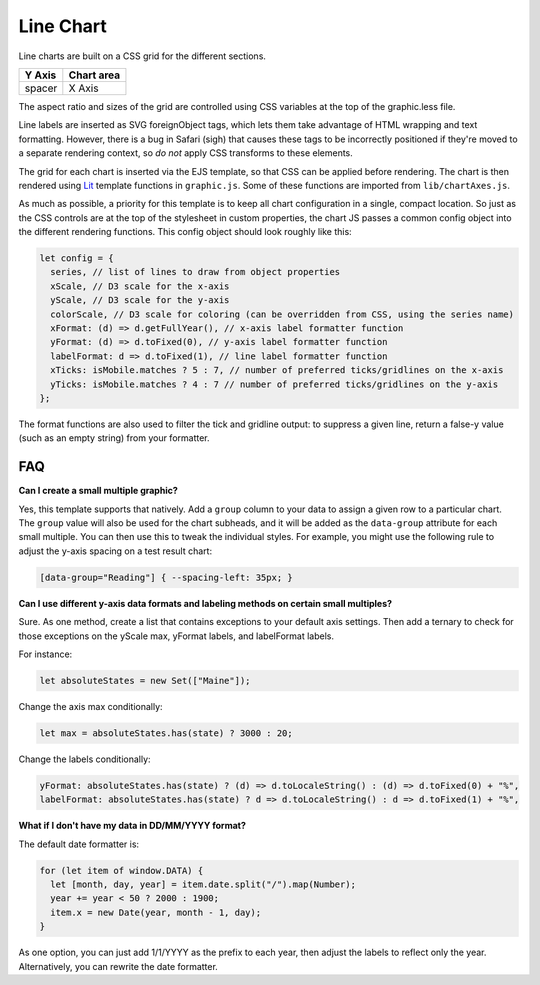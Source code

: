 Line Chart
==========

Line charts are built on a CSS grid for the different sections.

====== ==========
Y Axis Chart area
====== ==========
spacer X Axis
====== ==========

The aspect ratio and sizes of the grid are controlled using CSS variables at the top of the graphic.less file.

Line labels are inserted as SVG foreignObject tags, which lets them take advantage of HTML wrapping and text formatting. However, there is a bug in Safari (sigh) that causes these tags to be incorrectly positioned if they're moved to a separate rendering context, so *do not* apply CSS transforms to these elements.

The grid for each chart is inserted via the EJS template, so that CSS can be applied before rendering. The chart is then rendered using `Lit <https://lit.dev/docs/templates/overview/>`_ template functions in ``graphic.js``. Some of these functions are imported from ``lib/chartAxes.js``.

As much as possible, a priority for this template is to keep all chart configuration in a single, compact location. So just as the CSS controls are at the top of the stylesheet in custom properties, the chart JS passes a common config object into the different rendering functions. This config object should look roughly like this:

.. code:: javascript

  let config = {
    series, // list of lines to draw from object properties
    xScale, // D3 scale for the x-axis
    yScale, // D3 scale for the y-axis
    colorScale, // D3 scale for coloring (can be overridden from CSS, using the series name)
    xFormat: (d) => d.getFullYear(), // x-axis label formatter function
    yFormat: (d) => d.toFixed(0), // y-axis label formatter function
    labelFormat: d => d.toFixed(1), // line label formatter function
    xTicks: isMobile.matches ? 5 : 7, // number of preferred ticks/gridlines on the x-axis
    yTicks: isMobile.matches ? 4 : 7 // number of preferred ticks/gridlines on the y-axis
  };

The format functions are also used to filter the tick and gridline output: to suppress a given line, return a false-y value (such as an empty string) from your formatter.

FAQ
---

**Can I create a small multiple graphic?**

Yes, this template supports that natively. Add a ``group`` column to your data to assign a given row to a particular chart. The ``group`` value will also be used for the chart subheads, and it will be added as the ``data-group`` attribute for each small multiple. You can then use this to tweak the individual styles. For example, you might use the following rule to adjust the y-axis spacing on a test result chart:

.. code:: css

  [data-group="Reading"] { --spacing-left: 35px; }

**Can I use different y-axis data formats and labeling methods on certain small multiples?**

Sure. As one method, create a list that contains exceptions to your default axis settings. Then add a ternary to check for those exceptions on the yScale max, yFormat labels, and labelFormat labels. 

For instance:

.. code:: javascript

  let absoluteStates = new Set(["Maine"]);

Change the axis max conditionally:

.. code:: javascript

  let max = absoluteStates.has(state) ? 3000 : 20;

Change the labels conditionally:

.. code:: javascript

    yFormat: absoluteStates.has(state) ? (d) => d.toLocaleString() : (d) => d.toFixed(0) + "%",
    labelFormat: absoluteStates.has(state) ? d => d.toLocaleString() : d => d.toFixed(1) + "%",

**What if I don't have my data in DD/MM/YYYY format?**

The default date formatter is:

.. code:: javascript

  for (let item of window.DATA) {
    let [month, day, year] = item.date.split("/").map(Number);
    year += year < 50 ? 2000 : 1900;
    item.x = new Date(year, month - 1, day);
  }

As one option, you can just add 1/1/YYYY as the prefix to each year, then adjust the labels to reflect only the year. Alternatively, you can rewrite the date formatter.
